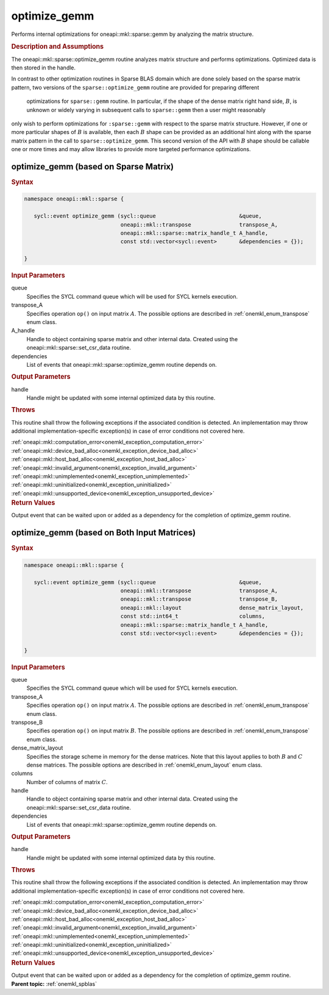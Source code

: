 .. SPDX-FileCopyrightText: 2023 Intel Corporation
..
.. SPDX-License-Identifier: CC-BY-4.0

.. _onemkl_sparse_optimize_gemm:

optimize_gemm
=============

Performs internal optimizations for oneapi::mkl::sparse::gemm by analyzing
the matrix structure.

.. rubric:: Description and Assumptions

The oneapi::mkl::sparse::optimize_gemm routine analyzes matrix structure
and performs optimizations. Optimized data is then stored in
the handle.

In contrast to other optimization routines in Sparse BLAS domain
which are done solely based on the sparse matrix pattern, 
two versions of the ``sparse::optimize_gemm`` routine are provided for preparing different
 optimizations for ``sparse::gemm`` routine.  In particular, if the shape
 of the dense matrix right hand side, :math:`B`, is unknown or widely varying in 
 subsequent calls to ``sparse::gemm`` then a user might reasonably
only wish to perform optimizations for ``:sparse::gemm`` with respect 
to the sparse matrix structure.  However, if one or more particular shapes of :math:`B` 
is available, then each :math:`B` shape can be provided as an additional hint 
along with the sparse matrix pattern in the call to ``sparse::optimize_gemm``.  This 
second version of the API with :math:`B` shape should be callable one or 
more times and may allow libraries to provide more targeted performance 
optimizations.

.. _onemkl_sparse_optimize_gemm_A:

optimize_gemm (based on Sparse Matrix)
--------------------------------------

.. rubric:: Syntax

.. code-block:: cpp

   namespace oneapi::mkl::sparse {

      sycl::event optimize_gemm (sycl::queue                          &queue,
                                 oneapi::mkl::transpose               transpose_A,
                                 oneapi::mkl::sparse::matrix_handle_t A_handle,
                                 const std::vector<sycl::event>       &dependencies = {});

   }

.. container:: section

    .. rubric:: Input Parameters

    queue
         Specifies the SYCL command queue which will be used for SYCL
         kernels execution.


    transpose_A
         Specifies operation ``op()`` on input matrix :math:`A`. The possible options
         are described in :ref:`onemkl_enum_transpose` enum class.


    A_handle
       Handle to object containing sparse matrix and other internal
       data. Created using the
       oneapi::mkl::sparse::set_csr_data routine.


    dependencies
       List of events that oneapi::mkl::sparse::optimize_gemm routine depends on.


.. container:: section

    .. rubric:: Output Parameters
         :class: sectiontitle

    handle
        Handle might be updated with some internal optimized data by this routine.

.. container:: section

    .. rubric:: Throws
         :class: sectiontitle

    This routine shall throw the following exceptions if the associated condition is detected.
    An implementation may throw additional implementation-specific exception(s)
    in case of error conditions not covered here.

    | :ref:`oneapi::mkl::computation_error<onemkl_exception_computation_error>`
    | :ref:`oneapi::mkl::device_bad_alloc<onemkl_exception_device_bad_alloc>`
    | :ref:`oneapi::mkl::host_bad_alloc<onemkl_exception_host_bad_alloc>`
    | :ref:`oneapi::mkl::invalid_argument<onemkl_exception_invalid_argument>`
    | :ref:`oneapi::mkl::unimplemented<onemkl_exception_unimplemented>`
    | :ref:`oneapi::mkl::uninitialized<onemkl_exception_uninitialized>`
    | :ref:`oneapi::mkl::unsupported_device<onemkl_exception_unsupported_device>`

.. container:: section

    .. rubric:: Return Values
       :class: sectiontitle

    Output event that can be waited upon or added as a
    dependency for the completion of optimize_gemm routine.


.. _onemkl_sparse_optimize_gemm_AB:

optimize_gemm (based on Both Input Matrices)
--------------------------------------------

.. rubric:: Syntax

.. code-block:: cpp

   namespace oneapi::mkl::sparse {

      sycl::event optimize_gemm (sycl::queue                          &queue,
                                 oneapi::mkl::transpose               transpose_A,
                                 oneapi::mkl::transpose               transpose_B,
                                 oneapi::mkl::layout                  dense_matrix_layout,
                                 const std::int64_t                   columns,
                                 oneapi::mkl::sparse::matrix_handle_t A_handle,
                                 const std::vector<sycl::event>       &dependencies = {});

   }

.. container:: section

    .. rubric:: Input Parameters

    queue
         Specifies the SYCL command queue which will be used for SYCL
         kernels execution.


    transpose_A
         Specifies operation ``op()`` on input matrix :math:`A`. The possible options
         are described in :ref:`onemkl_enum_transpose` enum class.


    transpose_B
         Specifies operation ``op()`` on input matrix :math:`B`. The possible options
         are described in :ref:`onemkl_enum_transpose` enum class.


    dense_matrix_layout
         Specifies the storage scheme in memory for the dense matrices. Note that this layout applies to both :math:`B` and :math:`C` dense matrices.
         The possible options are described in :ref:`onemkl_enum_layout` enum class.


    columns
         Number of columns of matrix :math:`C`.


    handle
       Handle to object containing sparse matrix and other internal
       data. Created using the
       oneapi::mkl::sparse::set_csr_data routine.


    dependencies
       List of events that oneapi::mkl::sparse::optimize_gemm routine depends on.


.. container:: section

    .. rubric:: Output Parameters
         :class: sectiontitle

    handle
        Handle might be updated with some internal optimized data by this routine.

.. container:: section

    .. rubric:: Throws
         :class: sectiontitle

    This routine shall throw the following exceptions if the associated condition is detected.
    An implementation may throw additional implementation-specific exception(s)
    in case of error conditions not covered here.

    | :ref:`oneapi::mkl::computation_error<onemkl_exception_computation_error>`
    | :ref:`oneapi::mkl::device_bad_alloc<onemkl_exception_device_bad_alloc>`
    | :ref:`oneapi::mkl::host_bad_alloc<onemkl_exception_host_bad_alloc>`
    | :ref:`oneapi::mkl::invalid_argument<onemkl_exception_invalid_argument>`
    | :ref:`oneapi::mkl::unimplemented<onemkl_exception_unimplemented>`
    | :ref:`oneapi::mkl::uninitialized<onemkl_exception_uninitialized>`
    | :ref:`oneapi::mkl::unsupported_device<onemkl_exception_unsupported_device>`

.. container:: section

    .. rubric:: Return Values
       :class: sectiontitle

    Output event that can be waited upon or added as a
    dependency for the completion of optimize_gemm routine.


.. container:: familylinks


   .. container:: parentlink


      **Parent topic:** :ref:`onemkl_spblas`
